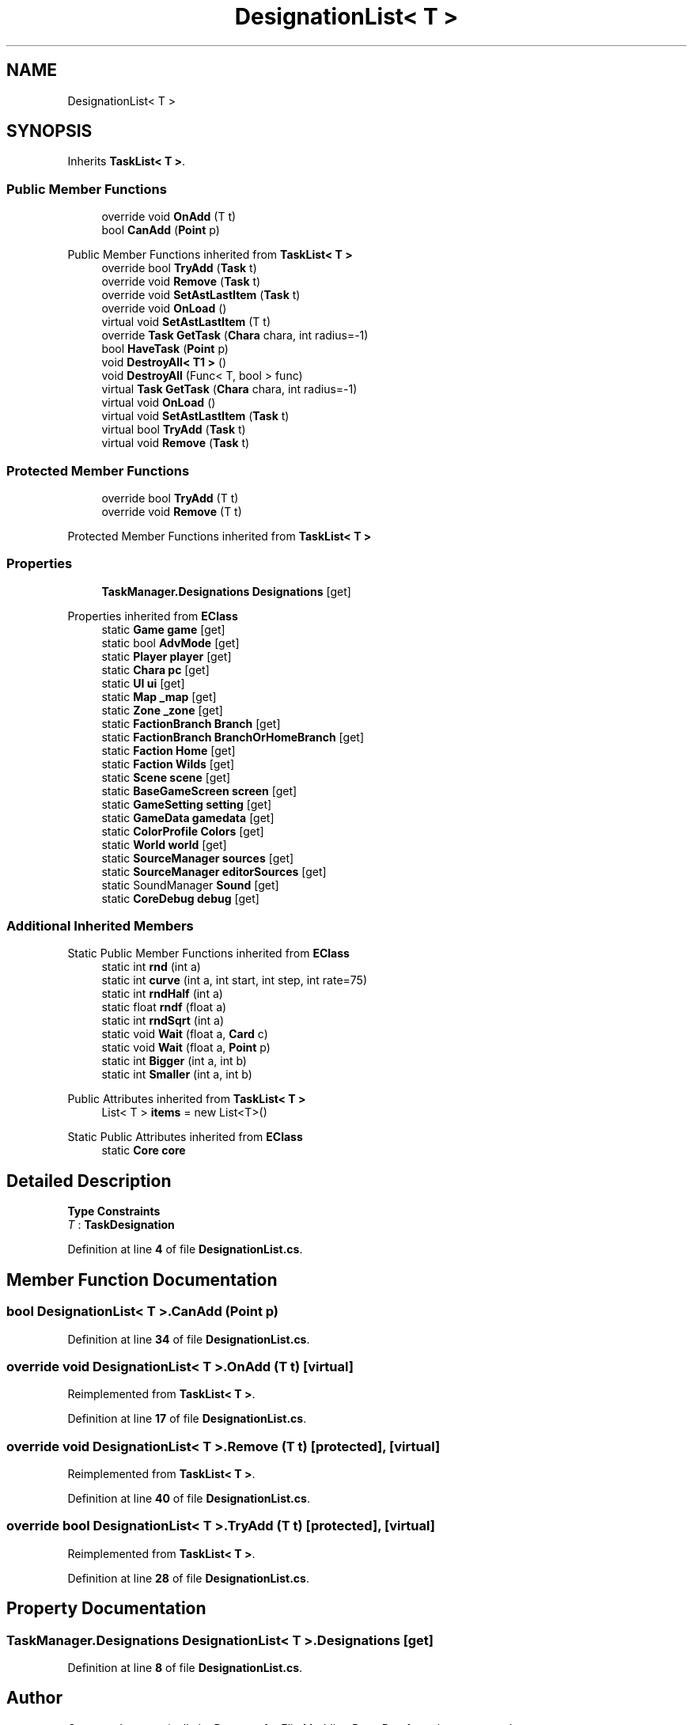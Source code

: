 .TH "DesignationList< T >" 3 "Elin Modding Docs Doc" \" -*- nroff -*-
.ad l
.nh
.SH NAME
DesignationList< T >
.SH SYNOPSIS
.br
.PP
.PP
Inherits \fBTaskList< T >\fP\&.
.SS "Public Member Functions"

.in +1c
.ti -1c
.RI "override void \fBOnAdd\fP (T t)"
.br
.ti -1c
.RI "bool \fBCanAdd\fP (\fBPoint\fP p)"
.br
.in -1c

Public Member Functions inherited from \fBTaskList< T >\fP
.in +1c
.ti -1c
.RI "override bool \fBTryAdd\fP (\fBTask\fP t)"
.br
.ti -1c
.RI "override void \fBRemove\fP (\fBTask\fP t)"
.br
.ti -1c
.RI "override void \fBSetAstLastItem\fP (\fBTask\fP t)"
.br
.ti -1c
.RI "override void \fBOnLoad\fP ()"
.br
.ti -1c
.RI "virtual void \fBSetAstLastItem\fP (T t)"
.br
.ti -1c
.RI "override \fBTask\fP \fBGetTask\fP (\fBChara\fP chara, int radius=\-1)"
.br
.ti -1c
.RI "bool \fBHaveTask\fP (\fBPoint\fP p)"
.br
.ti -1c
.RI "void \fBDestroyAll< T1 >\fP ()"
.br
.ti -1c
.RI "void \fBDestroyAll\fP (Func< T, bool > func)"
.br
.ti -1c
.RI "virtual \fBTask\fP \fBGetTask\fP (\fBChara\fP chara, int radius=\-1)"
.br
.ti -1c
.RI "virtual void \fBOnLoad\fP ()"
.br
.ti -1c
.RI "virtual void \fBSetAstLastItem\fP (\fBTask\fP t)"
.br
.ti -1c
.RI "virtual bool \fBTryAdd\fP (\fBTask\fP t)"
.br
.ti -1c
.RI "virtual void \fBRemove\fP (\fBTask\fP t)"
.br
.in -1c
.SS "Protected Member Functions"

.in +1c
.ti -1c
.RI "override bool \fBTryAdd\fP (T t)"
.br
.ti -1c
.RI "override void \fBRemove\fP (T t)"
.br
.in -1c

Protected Member Functions inherited from \fBTaskList< T >\fP
.SS "Properties"

.in +1c
.ti -1c
.RI "\fBTaskManager\&.Designations\fP \fBDesignations\fP\fR [get]\fP"
.br
.in -1c

Properties inherited from \fBEClass\fP
.in +1c
.ti -1c
.RI "static \fBGame\fP \fBgame\fP\fR [get]\fP"
.br
.ti -1c
.RI "static bool \fBAdvMode\fP\fR [get]\fP"
.br
.ti -1c
.RI "static \fBPlayer\fP \fBplayer\fP\fR [get]\fP"
.br
.ti -1c
.RI "static \fBChara\fP \fBpc\fP\fR [get]\fP"
.br
.ti -1c
.RI "static \fBUI\fP \fBui\fP\fR [get]\fP"
.br
.ti -1c
.RI "static \fBMap\fP \fB_map\fP\fR [get]\fP"
.br
.ti -1c
.RI "static \fBZone\fP \fB_zone\fP\fR [get]\fP"
.br
.ti -1c
.RI "static \fBFactionBranch\fP \fBBranch\fP\fR [get]\fP"
.br
.ti -1c
.RI "static \fBFactionBranch\fP \fBBranchOrHomeBranch\fP\fR [get]\fP"
.br
.ti -1c
.RI "static \fBFaction\fP \fBHome\fP\fR [get]\fP"
.br
.ti -1c
.RI "static \fBFaction\fP \fBWilds\fP\fR [get]\fP"
.br
.ti -1c
.RI "static \fBScene\fP \fBscene\fP\fR [get]\fP"
.br
.ti -1c
.RI "static \fBBaseGameScreen\fP \fBscreen\fP\fR [get]\fP"
.br
.ti -1c
.RI "static \fBGameSetting\fP \fBsetting\fP\fR [get]\fP"
.br
.ti -1c
.RI "static \fBGameData\fP \fBgamedata\fP\fR [get]\fP"
.br
.ti -1c
.RI "static \fBColorProfile\fP \fBColors\fP\fR [get]\fP"
.br
.ti -1c
.RI "static \fBWorld\fP \fBworld\fP\fR [get]\fP"
.br
.ti -1c
.RI "static \fBSourceManager\fP \fBsources\fP\fR [get]\fP"
.br
.ti -1c
.RI "static \fBSourceManager\fP \fBeditorSources\fP\fR [get]\fP"
.br
.ti -1c
.RI "static SoundManager \fBSound\fP\fR [get]\fP"
.br
.ti -1c
.RI "static \fBCoreDebug\fP \fBdebug\fP\fR [get]\fP"
.br
.in -1c
.SS "Additional Inherited Members"


Static Public Member Functions inherited from \fBEClass\fP
.in +1c
.ti -1c
.RI "static int \fBrnd\fP (int a)"
.br
.ti -1c
.RI "static int \fBcurve\fP (int a, int start, int step, int rate=75)"
.br
.ti -1c
.RI "static int \fBrndHalf\fP (int a)"
.br
.ti -1c
.RI "static float \fBrndf\fP (float a)"
.br
.ti -1c
.RI "static int \fBrndSqrt\fP (int a)"
.br
.ti -1c
.RI "static void \fBWait\fP (float a, \fBCard\fP c)"
.br
.ti -1c
.RI "static void \fBWait\fP (float a, \fBPoint\fP p)"
.br
.ti -1c
.RI "static int \fBBigger\fP (int a, int b)"
.br
.ti -1c
.RI "static int \fBSmaller\fP (int a, int b)"
.br
.in -1c

Public Attributes inherited from \fBTaskList< T >\fP
.in +1c
.ti -1c
.RI "List< T > \fBitems\fP = new List<T>()"
.br
.in -1c

Static Public Attributes inherited from \fBEClass\fP
.in +1c
.ti -1c
.RI "static \fBCore\fP \fBcore\fP"
.br
.in -1c
.SH "Detailed Description"
.PP 
\fBType Constraints\fP
.TP
\fIT\fP : \fI\fBTaskDesignation\fP\fP
.PP
Definition at line \fB4\fP of file \fBDesignationList\&.cs\fP\&.
.SH "Member Function Documentation"
.PP 
.SS "bool \fBDesignationList\fP< T >\&.CanAdd (\fBPoint\fP p)"

.PP
Definition at line \fB34\fP of file \fBDesignationList\&.cs\fP\&.
.SS "override void \fBDesignationList\fP< T >\&.OnAdd (T t)\fR [virtual]\fP"

.PP
Reimplemented from \fBTaskList< T >\fP\&.
.PP
Definition at line \fB17\fP of file \fBDesignationList\&.cs\fP\&.
.SS "override void \fBDesignationList\fP< T >\&.Remove (T t)\fR [protected]\fP, \fR [virtual]\fP"

.PP
Reimplemented from \fBTaskList< T >\fP\&.
.PP
Definition at line \fB40\fP of file \fBDesignationList\&.cs\fP\&.
.SS "override bool \fBDesignationList\fP< T >\&.TryAdd (T t)\fR [protected]\fP, \fR [virtual]\fP"

.PP
Reimplemented from \fBTaskList< T >\fP\&.
.PP
Definition at line \fB28\fP of file \fBDesignationList\&.cs\fP\&.
.SH "Property Documentation"
.PP 
.SS "\fBTaskManager\&.Designations\fP \fBDesignationList\fP< T >\&.Designations\fR [get]\fP"

.PP
Definition at line \fB8\fP of file \fBDesignationList\&.cs\fP\&.

.SH "Author"
.PP 
Generated automatically by Doxygen for Elin Modding Docs Doc from the source code\&.

